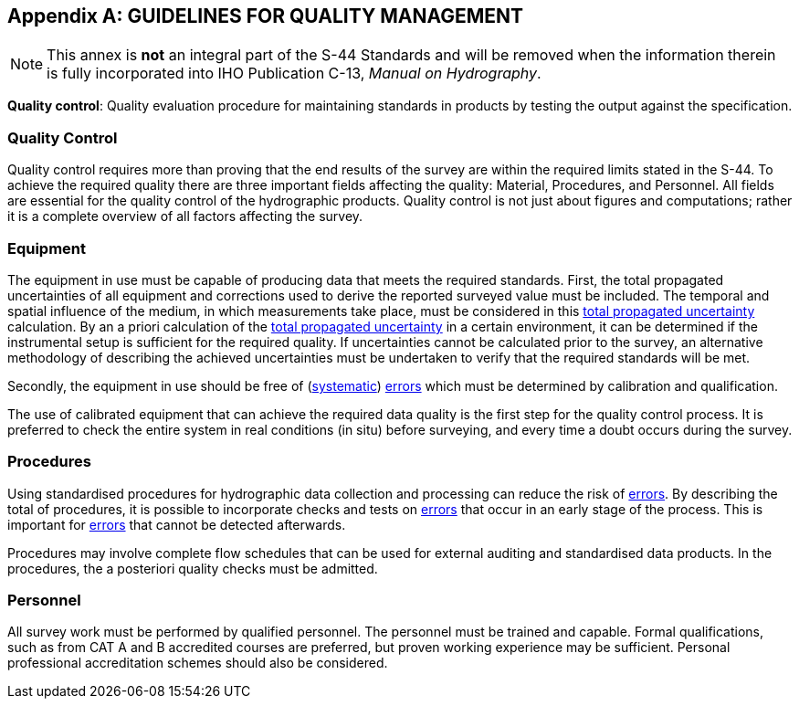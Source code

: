
[[annex-guidelines-quality-management]]
[appendix]
== GUIDELINES FOR QUALITY MANAGEMENT

NOTE: This annex is *not* an integral part of the S-44 Standards and will be removed when the information therein is fully incorporated into IHO Publication C-13, _Manual on Hydrography_.

*Quality control*: Quality evaluation procedure for maintaining standards in products by testing the output against the specification.


=== Quality Control

Quality control requires more than proving that the end results of the survey are within the required limits stated in the S-44. To achieve the required quality there are three important fields affecting the quality: Material, Procedures, and Personnel. All fields are essential for the quality control of the hydrographic products. Quality control is not just about figures and computations; rather it is a complete overview of all factors affecting the survey.


=== Equipment

The equipment in use must be capable of producing data that meets the required standards. First, the total propagated uncertainties of all equipment and corrections used to derive the reported surveyed value must be included. The temporal and spatial influence of the medium, in which measurements take place, must be considered in this <<def-tpu,total propagated uncertainty>> calculation. By an a priori calculation of the <<def-tpu,total propagated uncertainty>> in a certain environment, it can be determined if the instrumental setup is sufficient for the required quality. If uncertainties cannot be calculated prior to the survey, an alternative methodology of describing the achieved uncertainties must be undertaken to verify that the required standards will be met.

Secondly, the equipment in use should be free of (<<def-systematic_error,systematic>>) <<def-error,errors>> which must be determined by calibration and qualification.

The use of calibrated equipment that can achieve the required data quality is the first step for the quality control process. It is preferred to check the entire system in real conditions (in situ) before surveying, and every time a doubt occurs during the survey.


=== Procedures

Using standardised procedures for hydrographic data collection and processing can reduce the risk of <<def-error,errors>>. By describing the total of procedures, it is possible to incorporate checks and tests on <<def-error,errors>> that occur in an early stage of the process. This is important for <<def-error,errors>> that cannot be detected afterwards.

Procedures may involve complete flow schedules that can be used for external auditing and standardised data products. In the procedures, the a posteriori quality checks must be admitted.


=== Personnel

All survey work must be performed by qualified personnel. The personnel must be trained and capable. Formal qualifications, such as from CAT A and B accredited courses are preferred, but proven working experience may be sufficient. Personal professional accreditation schemes should also be considered.
